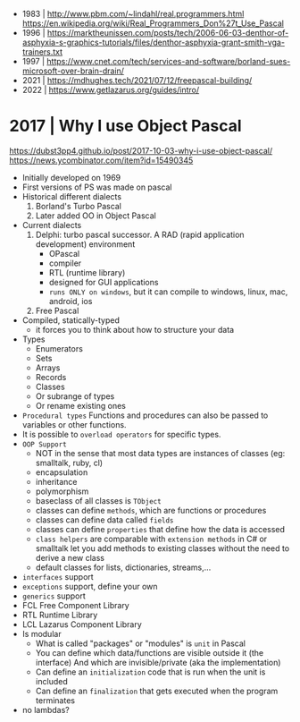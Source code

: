 - 1983 | http://www.pbm.com/~lindahl/real.programmers.html
  https://en.wikipedia.org/wiki/Real_Programmers_Don%27t_Use_Pascal
- 1996 | https://marktheunissen.com/posts/tech/2006-06-03-denthor-of-asphyxia-s-graphics-tutorials/files/denthor-asphyxia-grant-smith-vga-trainers.txt
- 1997 | https://www.cnet.com/tech/services-and-software/borland-sues-microsoft-over-brain-drain/
- 2021 | https://mdhughes.tech/2021/07/12/freepascal-building/
- 2022 | https://www.getlazarus.org/guides/intro/
* 2017 | Why I use Object Pascal
  https://dubst3pp4.github.io/post/2017-10-03-why-i-use-object-pascal/
  https://news.ycombinator.com/item?id=15490345
- Initially developed on 1969
- First versions of PS was made on pascal
- Historical different dialects
  1) Borland's Turbo Pascal
  2) Later added OO in Object Pascal
- Current dialects
  1) Delphi: turbo pascal successor. A RAD (rapid application development) environment
     - OPascal
     - compiler
     - RTL (runtime library)
     - designed for GUI applications
     - ~runs ONLY on windows~, but it can compile to windows, linux, mac, android, ios
  2) Free Pascal
- Compiled, statically-typed
  - it forces you to think about how to structure your data
- Types
  - Enumerators
  - Sets
  - Arrays
  - Records
  - Classes
  - Or subrange of types
  - Or rename existing ones
- ~Procedural types~
  Functions and procedures can also be passed to variables or other functions.
- It is possible to ~overload operators~ for specific types.
- ~OOP Support~
  * NOT in the sense that most data types are instances of classes (eg: smalltalk, ruby, cl)
  * encapsulation
  * inheritance
  * polymorphism
  * baseclass of all classes is ~TObject~
  * classes can define ~methods~, which are functions or procedures
  * classes can define data called ~fields~
  * classes can define ~properties~ that define how the data is accessed
  * ~class helpers~ are comparable with ~extension methods~ in C# or smalltalk
    let you add methods to existing classes without the need to derive a new class
  * default classes for lists, dictionaries, streams,...
- ~interfaces~ support
- ~exceptions~ support, define your own
- ~generics~ support
- FCL Free Component Library
- RTL Runtime Library
- LCL Lazarus Component Library
- Is modular
  - What is called "packages" or "modules" is ~unit~ in Pascal
  - You can define which data/functions are visible outside it (the interface)
    And which are invisible/private (aka the implementation)
  - Can define an ~initialization~ code that is run when the unit is included
  - Can define an ~finalization~  that gets executed when the program terminates
- no lambdas?
